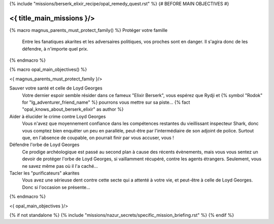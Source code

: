 ﻿


{% include "missions/berserk_elixir_recipe/opal_remedy_quest.rst" %} {# BEFORE MAIN OBJECTIVES #}


<{ title_main_missions }/>
=========================================

{% macro magnus_parents_must_protect_family() %}
Protéger votre famille
    Entre les fanatiques akarites et les adversaires politiques, vos proches sont en danger. Il s'agira donc de les défendre, à n'importe quel prix.
{% endmacro %}


{% macro opal_main_objectives() %}

<{ magnus_parents_must_protect_family }/>

Sauver votre santé et celle de Loyd Georges
    Votre dernier espoir semble résider dans ce fameux "Elixir Berserk", vous espérez que Rydji et {% symbol "Rodok" for "lg_adventurer_friend_name" %} pourrons vous mettre sur sa piste... {% fact "opal_knows_about_berserk_elixir" as author %}

Aider à élucider le crime contre Loyd Georges
    Vous n'avez que moyennement confiance dans les compétences restantes du vieillissant inspecteur Shark, donc vous comptez bien enquêter un peu en parallèle, peut-être par l'intermédiaire de son adjoint de police. Surtout que, en l'absence de coupable, on pourrait finir par vous accuser, vous !

Défendre l'orbe de Loyd Georges
    Ce prodige archéologique est passé au second plan à cause des récents évènements, mais vous vous sentez un devoir de protéger l'orbe de Loyd Georges, si vaillamment récupéré, contre les agents étrangers. Seulement, vous ne savez même pas où il l'a caché...

Tacler les "purificateurs" akarites
    Vous avez une sérieuse dent contre cette secte qui a attenté à votre vie, et peut-être à celle de Loyd Georges. Donc si l'occasion se présente...

{% endmacro %}

<{ opal_main_objectives }/>





{% if not standalone %}
{% include "missions/nazur_secrets/specific_mission_briefing.rst" %}
{% endif %}

